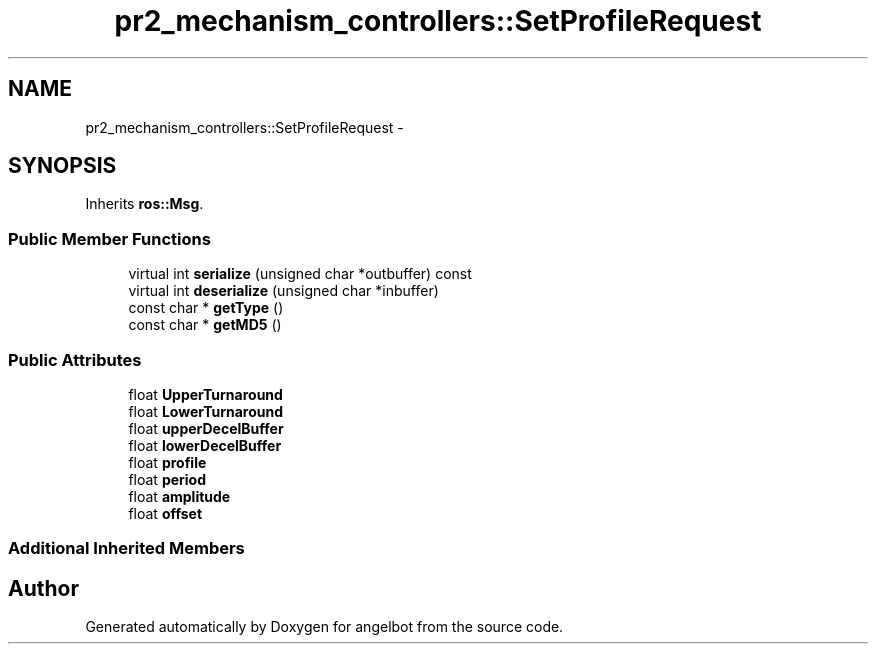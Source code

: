 .TH "pr2_mechanism_controllers::SetProfileRequest" 3 "Sat Jul 9 2016" "angelbot" \" -*- nroff -*-
.ad l
.nh
.SH NAME
pr2_mechanism_controllers::SetProfileRequest \- 
.SH SYNOPSIS
.br
.PP
.PP
Inherits \fBros::Msg\fP\&.
.SS "Public Member Functions"

.in +1c
.ti -1c
.RI "virtual int \fBserialize\fP (unsigned char *outbuffer) const "
.br
.ti -1c
.RI "virtual int \fBdeserialize\fP (unsigned char *inbuffer)"
.br
.ti -1c
.RI "const char * \fBgetType\fP ()"
.br
.ti -1c
.RI "const char * \fBgetMD5\fP ()"
.br
.in -1c
.SS "Public Attributes"

.in +1c
.ti -1c
.RI "float \fBUpperTurnaround\fP"
.br
.ti -1c
.RI "float \fBLowerTurnaround\fP"
.br
.ti -1c
.RI "float \fBupperDecelBuffer\fP"
.br
.ti -1c
.RI "float \fBlowerDecelBuffer\fP"
.br
.ti -1c
.RI "float \fBprofile\fP"
.br
.ti -1c
.RI "float \fBperiod\fP"
.br
.ti -1c
.RI "float \fBamplitude\fP"
.br
.ti -1c
.RI "float \fBoffset\fP"
.br
.in -1c
.SS "Additional Inherited Members"


.SH "Author"
.PP 
Generated automatically by Doxygen for angelbot from the source code\&.
